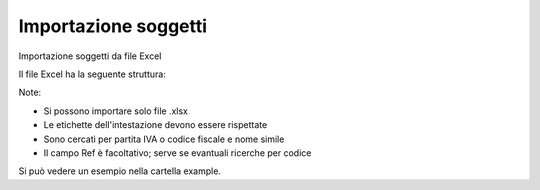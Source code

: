 Importazione soggetti
---------------------

Importazione soggetti da file Excel

Il file Excel ha la seguente struttura:

.. $include example_excel.rst

Note:

* Si possono importare solo file .xlsx
* Le etichette dell'intestazione devono essere rispettate
* Sono cercati per partita IVA o codice fiscale e nome simile
* Il campo Ref è facoltativo; serve se evantuali ricerche per codice

Si può vedere un esempio nella cartella example.
